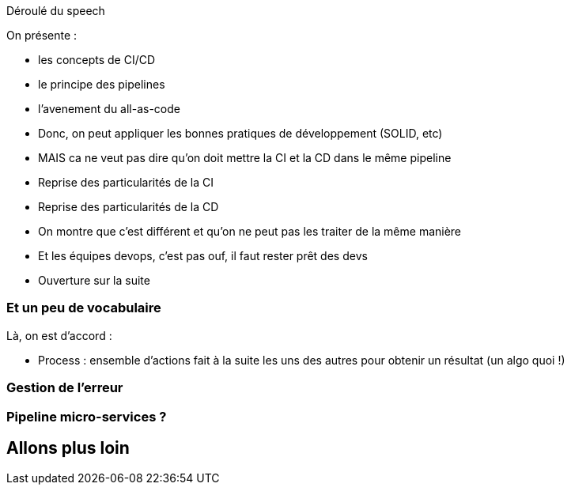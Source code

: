 Déroulé du speech

On présente :

* les concepts de CI/CD
* le principe des pipelines
* l'avenement du all-as-code
* Donc, on peut appliquer les bonnes pratiques de développement (SOLID, etc)
* MAIS ca ne veut pas dire qu'on doit mettre la CI et la CD dans le même pipeline
* Reprise des particularités de la CI
* Reprise des particularités de la CD
* On montre que c'est différent et qu'on ne peut pas les traiter de la même manière
* Et les équipes devops, c'est pas ouf, il faut rester prêt des devs
* Ouverture sur la suite


// Partie 2 : CI/CD, c'est quoi ?

=== Et un peu de vocabulaire

Là, on est d'accord :

* Process : ensemble d'actions fait à la suite les uns des autres pour obtenir un résultat (un algo quoi !)

// Partie 3 : La pratique des pipelines











// Partie 4 : L'ère du "All as Code"






=== Gestion de l'erreur

=== Pipeline micro-services ?

== Allons plus loin
